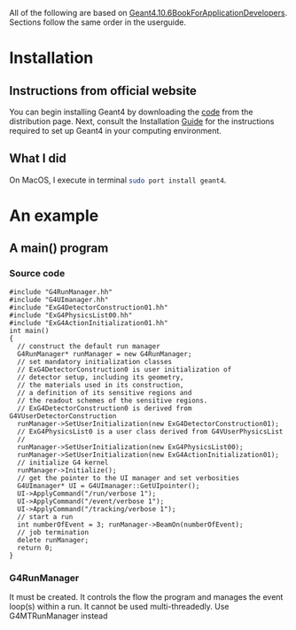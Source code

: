 All of the following are based on
[[rmail:http://geant4-userdoc.web.cern.ch/geant4-userdoc/UsersGuides/ForApplicationDeveloper/fo/BookForApplicationDevelopers.pdf][Geant4.10.6BookForApplicationDevelopers]].
Sections follow the same order in the userguide.

* Installation
** Instructions from official website
  You can begin installing Geant4 by downloading the [[https://cern.ch/geant4/support/download][code]] from the
  distribution page. Next, consult the Installation [[http://geant4-userdoc.web.cern.ch/geant4-userdoc/UsersGuides/InstallationGuide/html/][Guide]] for the
  instructions required to set up Geant4 in your computing
  environment.
** What I did
  On MacOS, I execute in terminal src_sh{sudo port install geant4}.
* An example
** A main() program
*** Source code
 #+name: simplest-example-of-main
 #+begin_src c++
 #include "G4RunManager.hh"
 #include "G4UImanager.hh"
 #include "ExG4DetectorConstruction01.hh"
 #include "ExG4PhysicsList00.hh"
 #include "ExG4ActionInitialization01.hh"
 int main()
 {
   // construct the default run manager
   G4RunManager* runManager = new G4RunManager;
   // set mandatory initialization classes
   // ExG4DetectorConstruction0 is user initialization of
   // detector setup, including its geometry,
   // the materials used in its construction,
   // a definition of its sensitive regions and
   // the readout schemes of the sensitive regions.
   // ExG4DetectorConstruction0 is derived from G4VUserDetectorConstruction
   runManager->SetUserInitialization(new ExG4DetectorConstruction01);
   // ExG4PhysicsList0 is a user class derived from G4VUserPhysicsList
   //
   runManager->SetUserInitialization(new ExG4PhysicsList00);
   runManager->SetUserInitialization(new ExG4ActionInitialization01);
   // initialize G4 kernel
   runManager->Initialize();
   // get the pointer to the UI manager and set verbosities
   G4UImanager* UI = G4UImanager::GetUIpointer();
   UI->ApplyCommand("/run/verbose 1");
   UI->ApplyCommand("/event/verbose 1");
   UI->ApplyCommand("/tracking/verbose 1");
   // start a run
   int numberOfEvent = 3; runManager->BeamOn(numberOfEvent);
   // job termination
   delete runManager;
   return 0;
 }
 #+end_src
*** G4RunManager
    It must be created. It controls the flow the program and manages the
    event loop(s) within a run. It cannot be used multi-threadedly. Use
    G4MTRunManager instead
